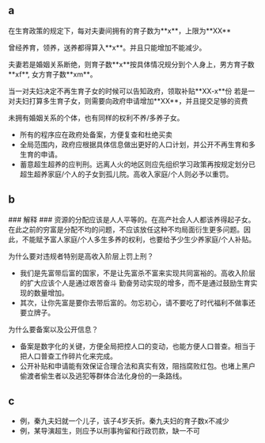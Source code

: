 
** a
在生育政策的规定下，每对夫妻间拥有的育子数为**x**，上限为**XX**

曾经养育，领养，送养都得算入**x**。并且只能增加不能减少。

夫妻若是婚姻关系断绝，则育子数**x**按具体情况规分到个人身上，男方育子数**xf**, 女方育子数**xm**。

当一对夫妇决定不再生育子女的时候可以告知政府，领取补贴**XX-x**份
若是一对夫妇打算多生育子女，则需要向政府申请增加**XX**，并且提交足够的资费

未拥有婚姻关系的个体，也有同样的权利不养/多养子女。


- 所有的程序应在政府处备案，方便复查和杜绝买卖
- 全局范围内，政府应根据具体信息做出更好的人口计划，并公开不再生育和多生育的申请。
- 蓄意超生超养的应判刑。远离人火的地区则应先组织学习政策再按规定划分已超生超养家庭/个人的子女到孤儿院。高收入家庭/个人则必予以重罚。


** b
### 解释 ###
资源的分配应该是人人平等的。在高产社会人人都该养得起子女。在此之前的穷富是分配不均的问题，不应该放任这种不均局面衍生更多问题。因此，不能赋予富人家庭/个人多生多养的权利，也要给予少生少养家庭/个人补贴。

为什么要对违规者特别是高收入阶层上罚上刑？
- 我们是先富带后富的国家，不是让先富杀不富来实现共同富裕的。高收入阶层的扩大应该个人是通过艰苦奋斗 勤奋劳动实现的增多，而不是通过鼓励生育实现的数量增加。
- 其次，让你先富是要你去带后富的。勿忘初心，请不要吃了时代福利不做事还要立牌子。

为什么要备案以及公开信息？
- 备案是数字化的关键，方便全局把控人口的变动，也能方便人口普查。相当于把人口普查工作碎片化来完成。
- 公开补贴和申请能有效保证合理合法和真实有效，阻挡腐败红包。也堵上黑户偷渡者偷生者以及逃犯等群体合法化身份的一条路线。





** c
- 例，秦九夫妇就一个儿子，该子4岁夭折。秦九夫妇的育子数x不减少
- 例，某导演超生，则应予以刑事拘留和行政罚款，缺一不可




